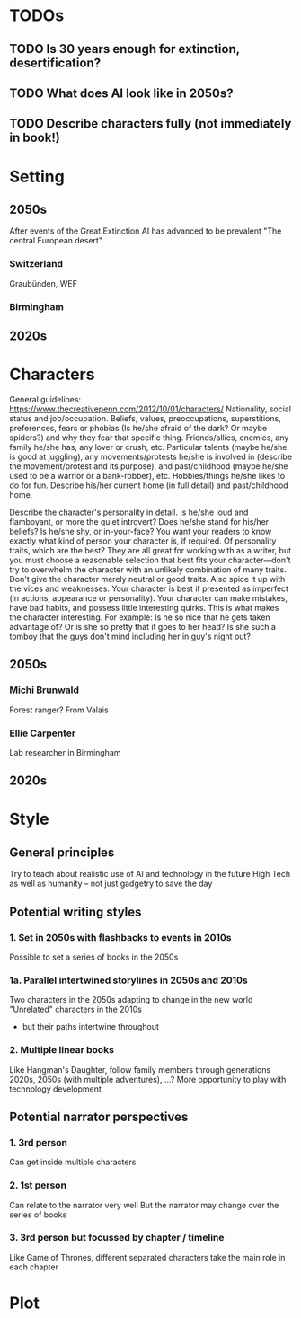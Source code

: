 * TODOs
** TODO Is 30 years enough for extinction, desertification?
** TODO What does AI look like in 2050s?
** TODO Describe characters fully (not immediately in book!)
* Setting
** 2050s
   After events of the Great Extinction
   AI has advanced to be prevalent
   "The central European desert"
*** Switzerland
    Graubünden, WEF
*** Birmingham
** 2020s
* Characters
  General guidelines: https://www.thecreativepenn.com/2012/10/01/characters/
  Nationality, social status and job/occupation.
  Beliefs, values, preoccupations, superstitions, preferences, fears or phobias (Is he/she afraid of the dark? Or maybe spiders?) and why they fear that specific thing.
  Friends/allies, enemies, any family he/she has, any lover or crush, etc.
  Particular talents (maybe he/she is good at juggling), any movements/protests he/she is involved in (describe the movement/protest and its purpose), and past/childhood (maybe he/she used to be a warrior or a bank-robber), etc.
  Hobbies/things he/she likes to do for fun.
  Describe his/her current home (in full detail) and past/childhood home.

  Describe the character's personality in detail. Is he/she loud and flamboyant, or more the quiet introvert? Does he/she stand for his/her beliefs? Is he/she shy, or in-your-face? You want your readers to know exactly what kind of person your character is, if required.
  Of personality traits, which are the best? They are all great for working with as a writer, but you must choose a reasonable selection that best fits your character––don't try to overwhelm the character with an unlikely combination of many traits.
  Don't give the character merely neutral or good traits. Also spice it up with the vices and weaknesses. Your character is best if presented as imperfect (in actions, appearance or personality). Your character can make mistakes, have bad habits, and possess little interesting quirks. This is what makes the character interesting. For example: Is he so nice that he gets taken advantage of? Or is she so pretty that it goes to her head? Is she such a tomboy that the guys don't mind including her in guy's night out?
** 2050s
*** Michi Brunwald
    Forest ranger?
    From Valais
*** Ellie Carpenter
    Lab researcher in Birmingham
** 2020s
* Style
** General principles
   Try to teach about realistic use of AI and technology in the future
   High Tech as well as humanity -- not just gadgetry to save the day
** Potential writing styles
*** 1. Set in 2050s with flashbacks to events in 2010s
    Possible to set a series of books in the 2050s  
*** 1a. Parallel intertwined storylines in 2050s and 2010s
    Two characters in the 2050s adapting to change in the new world
    "Unrelated" characters in the 2010s
      - but their paths intertwine throughout
*** 2. Multiple linear books
    Like Hangman's Daughter, follow family members through generations
    2020s, 2050s (with multiple adventures), ...?
    More opportunity to play with technology development
** Potential narrator perspectives
*** 1. 3rd person
    Can get inside multiple characters
*** 2. 1st person
    Can relate to the narrator very well
    But the narrator may change over the series of books
*** 3. 3rd person but focussed by chapter / timeline
    Like Game of Thrones, different separated characters take the main role in 
    each chapter
* Plot
** 
